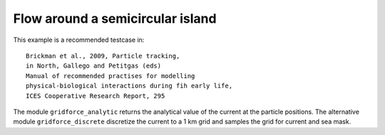 Flow around a semicircular island
=================================

This example is a recommended testcase in::

  Brickman et al., 2009, Particle tracking,
  in North, Gallego and Petitgas (eds)
  Manual of recommended practises for modelling
  physical-biological interactions during fih early life,
  ICES Cooperative Research Report, 295

The module ``gridforce_analytic`` returns the analytical value of the current
at the particle positions. The alternative module ``gridforce_discrete``
discretize the current to a 1 km grid and samples the grid for current and sea
mask.
